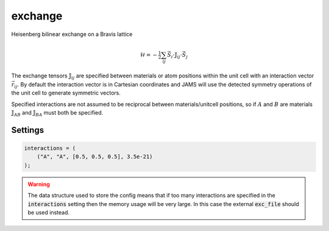 exchange
========

Heisenberg bilinear exchange on a Bravis lattice

.. math:: 
      \mathcal{H} = -\tfrac{1}{2}\sum_{ij} \vec{S}_{i} \cdot \mathbb{J}_{ij} \cdot \vec{S}_j

The exchange tensors :math:`\mathbb{J}_{ij}` are specified between materials
or atom positions within the unit cell with an interaction vector
:math:`\vec{r}_{ij}`. By default the interaction vector is in Cartesian
coordinates and JAMS will use the detected symmetry operations of the
unit cell to generate symmetric vectors.

Specified interactions are not assumed to be reciprocal between
materials/unitcell positions, so  if :math:`A` and :math:`B` are materials
:math:`\mathbb{J}_{AB}` and :math:`\mathbb{J}_{BA}` must both be specified.


Settings
########

.. describe:: exc_file

    Name of file containing exchange interaction data (format specified below)


.. describe:: interactions

    Inline description of exchange parameters.

    Format is one of:

    - :code:`("MaterialA", "MaterialB", [rx, ry, rz], Jij)`
    - :code:`("MaterialA", "MaterialB", [rx, ry, rz], Jij_xx, Jij_xy, Jij_xz, Jij_yx, Jij_yy, Jij_yz, Jij_zx, Jij_zy, Jij_zz)`
    - :code:`(1, 2, [rx, ry, rz], Jij)`


.. code-block:: none

    interactions = (
        ("A", "A", [0.5, 0.5, 0.5], 3.5e-21)
    );

.. warning::

    The data structure used to store the config means that if too many interactions are specified in the :code:`interactions` setting then the memory usage will be very large. In this case the external :code:`exc_file` should be used instead.

.. describe:: coordinate_format = "cartesian"

    "cartesian" or "fractional"

    Coordinate system for the interaction vectors rij.

.. describe:: symops = true

    If true then the symmetry operations of the crystal will be applied to each interaction vector.

.. describe:: print_unfolded = false

    If true then the input interactions are printed out to file after any symmetry operations have been applied.

.. describe:: energy_cutoff = 1e-26

    Remove any exchange interactions where abs(Jij) < energy_cutoff.

.. describe:: radius_cutoff = 100.0

    Remove any exchange interactions where norm(rij) > radius_cutoff (in units of lattice parameters).

.. describe:: distance_tolerance = jams::defaults::lattice_tolerance

    Tolerance to use for floating point comparisons of distances for rij.

